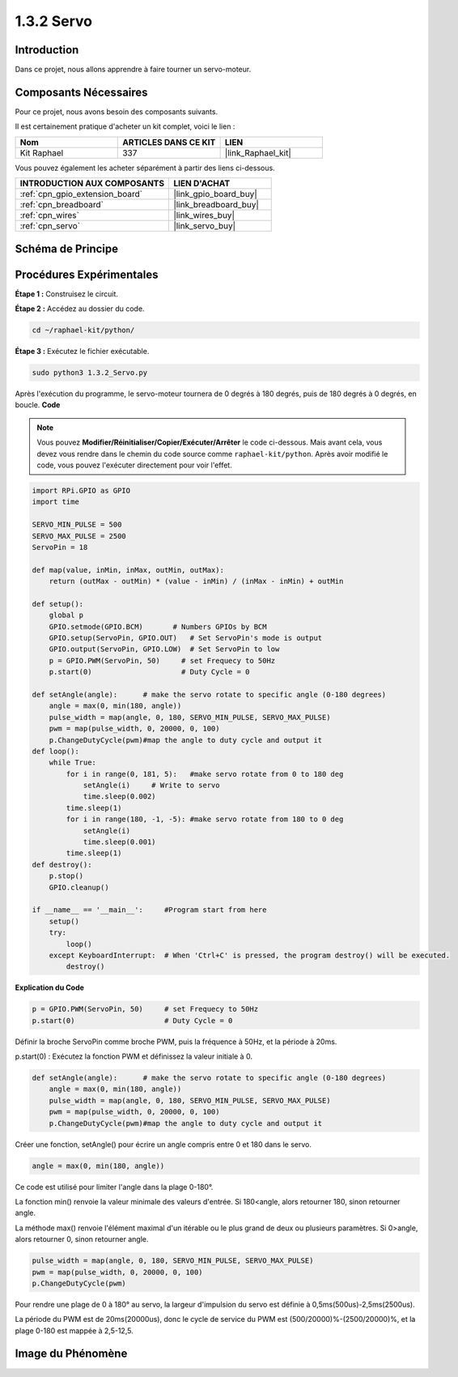  
.. _1.3.2_py:

1.3.2 Servo
============

Introduction
-----------------

Dans ce projet, nous allons apprendre à faire tourner un servo-moteur.

Composants Nécessaires
--------------------------------

Pour ce projet, nous avons besoin des composants suivants.

.. image:: ../img/list_1.3.2.png

Il est certainement pratique d'acheter un kit complet, voici le lien :

.. list-table::
    :widths: 20 20 20
    :header-rows: 1

    *   - Nom	
        - ARTICLES DANS CE KIT
        - LIEN
    *   - Kit Raphael
        - 337
        - |link_Raphael_kit|

Vous pouvez également les acheter séparément à partir des liens ci-dessous.

.. list-table::
    :widths: 30 20
    :header-rows: 1

    *   - INTRODUCTION AUX COMPOSANTS
        - LIEN D'ACHAT

    *   - :ref:`cpn_gpio_extension_board`
        - |link_gpio_board_buy|
    *   - :ref:`cpn_breadboard`
        - |link_breadboard_buy|
    *   - :ref:`cpn_wires`
        - |link_wires_buy|
    *   - :ref:`cpn_servo`
        - |link_servo_buy|

Schéma de Principe
---------------------

.. image:: ../img/image337.png


Procédures Expérimentales
---------------------------

**Étape 1 :** Construisez le circuit.

.. image:: ../img/image125.png

**Étape 2 :** Accédez au dossier du code.

.. raw:: html

   <run></run>

.. code-block::

    cd ~/raphael-kit/python/

**Étape 3 :** Exécutez le fichier exécutable.

.. raw:: html

   <run></run>

.. code-block::

    sudo python3 1.3.2_Servo.py

Après l'exécution du programme, le servo-moteur tournera de 0 degrés 
à 180 degrés, puis de 180 degrés à 0 degrés, en boucle.
**Code**

.. note::

    Vous pouvez **Modifier/Réinitialiser/Copier/Exécuter/Arrêter** le code ci-dessous. Mais avant cela, vous devez vous rendre dans le chemin du code source comme ``raphael-kit/python``. Après avoir modifié le code, vous pouvez l'exécuter directement pour voir l'effet.


.. raw:: html

    <run></run>

.. code-block:: python

    import RPi.GPIO as GPIO
    import time

    SERVO_MIN_PULSE = 500
    SERVO_MAX_PULSE = 2500
    ServoPin = 18

    def map(value, inMin, inMax, outMin, outMax):
        return (outMax - outMin) * (value - inMin) / (inMax - inMin) + outMin

    def setup():
        global p
        GPIO.setmode(GPIO.BCM)       # Numbers GPIOs by BCM
        GPIO.setup(ServoPin, GPIO.OUT)   # Set ServoPin's mode is output
        GPIO.output(ServoPin, GPIO.LOW)  # Set ServoPin to low
        p = GPIO.PWM(ServoPin, 50)     # set Frequecy to 50Hz
        p.start(0)                     # Duty Cycle = 0
        
    def setAngle(angle):      # make the servo rotate to specific angle (0-180 degrees) 
        angle = max(0, min(180, angle))
        pulse_width = map(angle, 0, 180, SERVO_MIN_PULSE, SERVO_MAX_PULSE)
        pwm = map(pulse_width, 0, 20000, 0, 100)
        p.ChangeDutyCycle(pwm)#map the angle to duty cycle and output it    
    def loop():
        while True:
            for i in range(0, 181, 5):   #make servo rotate from 0 to 180 deg
                setAngle(i)     # Write to servo
                time.sleep(0.002)
            time.sleep(1)
            for i in range(180, -1, -5): #make servo rotate from 180 to 0 deg
                setAngle(i)
                time.sleep(0.001)
            time.sleep(1)
    def destroy():
        p.stop()
        GPIO.cleanup()

    if __name__ == '__main__':     #Program start from here
        setup()
        try:
            loop()
        except KeyboardInterrupt:  # When 'Ctrl+C' is pressed, the program destroy() will be executed.
            destroy()

**Explication du Code**

.. code-block:: python

    p = GPIO.PWM(ServoPin, 50)     # set Frequecy to 50Hz
    p.start(0)                     # Duty Cycle = 0

Définir la broche ServoPin comme broche PWM, puis la fréquence à 50Hz, et la période à 20ms.

p.start(0) : Exécutez la fonction PWM et définissez la valeur initiale à 0.

.. code-block:: python

    def setAngle(angle):      # make the servo rotate to specific angle (0-180 degrees) 
        angle = max(0, min(180, angle))
        pulse_width = map(angle, 0, 180, SERVO_MIN_PULSE, SERVO_MAX_PULSE)
        pwm = map(pulse_width, 0, 20000, 0, 100)
        p.ChangeDutyCycle(pwm)#map the angle to duty cycle and output it

Créer une fonction, setAngle() pour écrire un angle compris entre 0 et 180 dans le servo.

.. code-block:: python

    angle = max(0, min(180, angle))

Ce code est utilisé pour limiter l'angle dans la plage 0-180°.

La fonction min() renvoie la valeur minimale des valeurs d'entrée.
Si 180<angle, alors retourner 180, sinon retourner angle.

La méthode max() renvoie l'élément maximal d'un itérable ou le plus grand de
deux ou plusieurs paramètres. Si 0>angle, alors retourner 0, sinon retourner angle.

.. code-block:: python

    pulse_width = map(angle, 0, 180, SERVO_MIN_PULSE, SERVO_MAX_PULSE)
    pwm = map(pulse_width, 0, 20000, 0, 100)
    p.ChangeDutyCycle(pwm)

Pour rendre une plage de 0 à 180° au servo, la largeur d'impulsion du servo
est définie à 0,5ms(500us)-2,5ms(2500us).

La période du PWM est de 20ms(20000us), donc le cycle de service du PWM est
(500/20000)%-(2500/20000)%, et la plage 0-180 est mappée à 2,5-12,5.


Image du Phénomène
------------------------

.. image:: ../img/image126.jpeg

